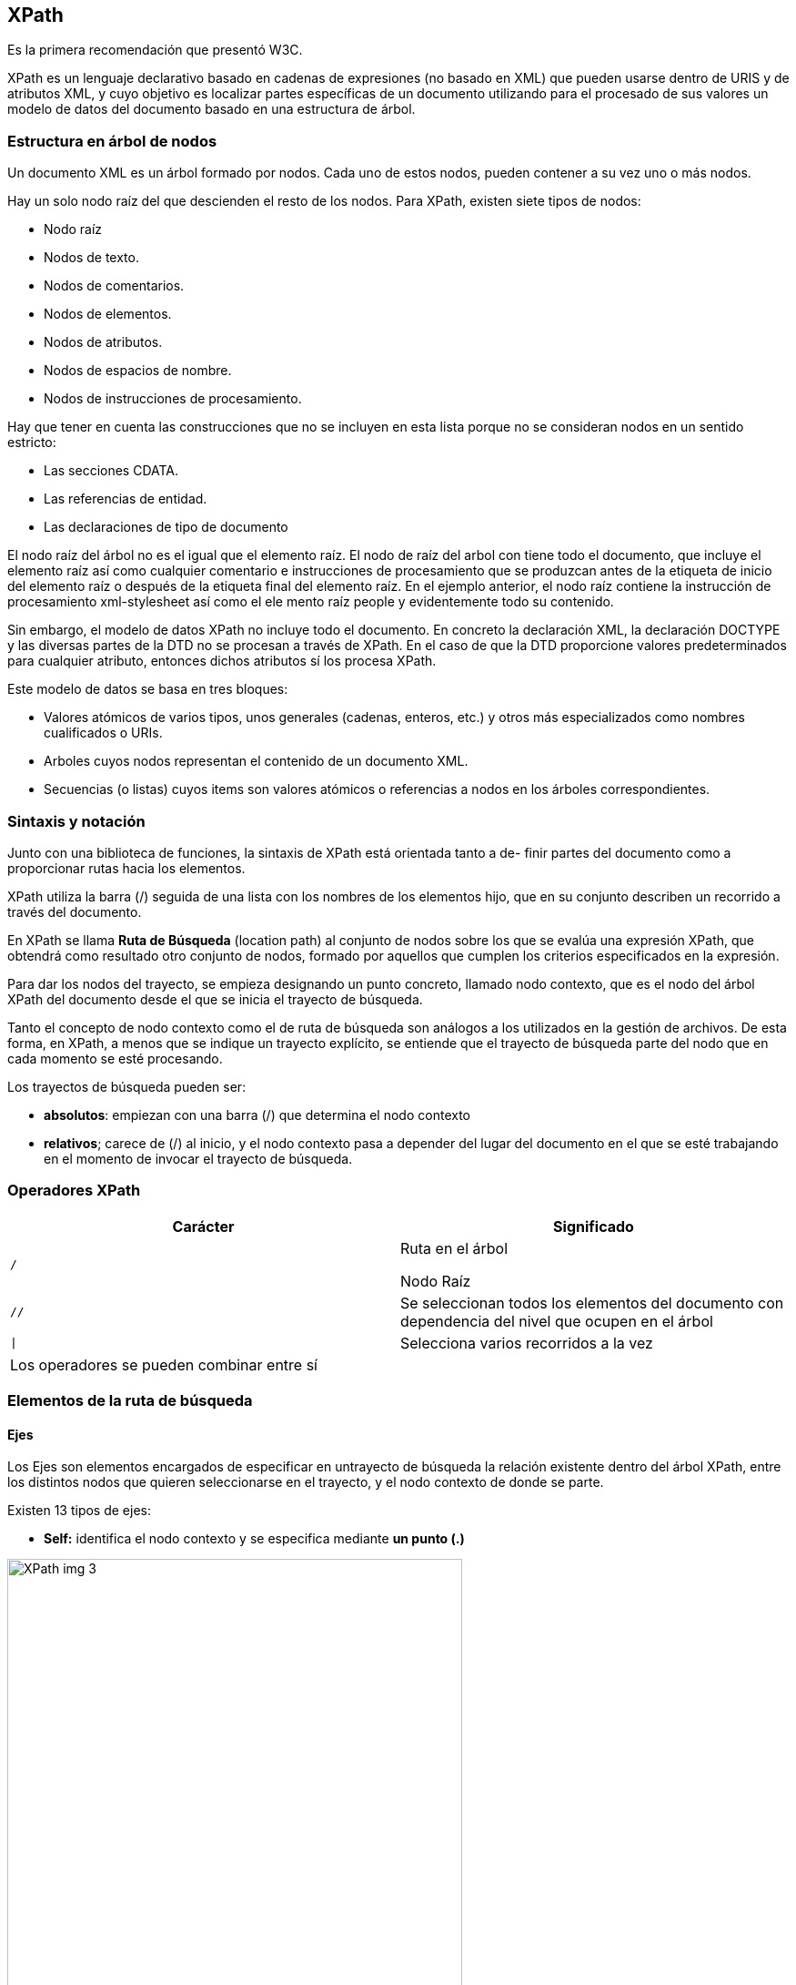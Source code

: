== XPath
Es la primera recomendación que presentó W3C.

XPath es un lenguaje declarativo basado en cadenas de expresiones (no basado en XML) que pueden usarse dentro de URIS y de atributos XML, y cuyo objetivo es localizar partes específicas de un documento utilizando para el procesado de sus valores un modelo de datos del documento basado en una estructura de árbol.

=== Estructura en árbol de nodos

Un documento XML es un árbol formado por nodos. Cada uno de estos nodos, pueden contener a su vez uno o más nodos.

Hay un solo nodo raíz del que descienden el resto de los nodos. Para XPath, existen siete tipos de nodos:

- Nodo raíz

- Nodos de texto.

- Nodos de comentarios.

- Nodos de elementos.

- Nodos de atributos.

- Nodos de espacios de nombre.

- Nodos de instrucciones de procesamiento.

Hay que tener en cuenta las construcciones que no se incluyen en esta lista porque no se consideran nodos en un sentido estricto:

- Las secciones CDATA.

- Las referencias de entidad.

- Las declaraciones de tipo de documento

El nodo raíz del árbol no es el igual que el elemento raíz. El nodo de raíz del arbol con tiene todo el documento, que incluye el elemento raíz así como cualquier comentario e instrucciones de procesamiento que se produzcan antes de la etiqueta de inicio del elemento raíz o después de la etiqueta final del elemento raíz. En el ejemplo anterior, el nodo raíz contiene la instrucción de procesamiento xml-stylesheet así como el ele mento raíz people y evidentemente todo su contenido.

Sin embargo, el modelo de datos XPath no incluye todo el documento. En concreto la declaración XML, la declaración DOCTYPE y las diversas partes de la DTD no se procesan a través de XPath. En el caso de que la DTD proporcione valores predeterminados para cualquier atributo, entonces dichos atributos sí los procesa XPath.

Este modelo de datos se basa en tres bloques:

- Valores atómicos de varios tipos, unos generales (cadenas, enteros, etc.) y otros más especializados como nombres cualificados o URIs.

- Arboles cuyos nodos representan el contenido de un documento XML.

- Secuencias (o listas) cuyos items son valores atómicos o referencias a nodos en los árboles correspondientes.

=== Sintaxis y notación

Junto con una biblioteca de funciones, la sintaxis de XPath está orientada tanto a de- finir partes del documento como a proporcionar rutas hacia los elementos.

XPath utiliza la barra (/) seguida de una lista con los nombres de los elementos hijo, que en su conjunto describen un recorrido a través del documento.

En XPath se llama *Ruta de Búsqueda* (location path) al conjunto de nodos sobre los que se evalúa una expresión XPath, que obtendrá como resultado otro conjunto de nodos, formado por aquellos que cumplen los criterios especificados en la expresión.

Para dar los nodos del trayecto, se empieza designando un punto concreto, llamado nodo contexto, que es el nodo del árbol XPath del documento desde el que se inicia el trayecto de búsqueda.

Tanto el concepto de nodo contexto como el de ruta de búsqueda son análogos a los utilizados en la gestión de archivos. De esta forma, en XPath, a menos que se indique un trayecto explícito, se entiende que el trayecto de búsqueda parte del nodo que en cada momento se esté procesando. 

Los trayectos de búsqueda pueden ser: 

- *absolutos*: empiezan con una barra (/) que determina el nodo contexto

- *relativos*; carece de (/) al inicio, y el nodo contexto pasa a depender del lugar del documento en el que se esté trabajando en el momento de invocar el trayecto de búsqueda.


=== Operadores XPath
|===
|Carácter | Significado

| `/`
| Ruta en el árbol

Nodo Raíz

| `//`
| Se seleccionan todos los elementos del documento con dependencia del nivel que ocupen en el árbol

| `\|`
| Selecciona varios recorridos a la vez

2+| Los operadores se pueden combinar entre sí

|===

=== Elementos de la ruta de búsqueda
==== Ejes 
Los Ejes son elementos encargados de especificar en untrayecto de búsqueda la relación existente dentro del árbol XPath, entre los distintos nodos que quieren seleccionarse en el trayecto, y el nodo contexto de donde se parte.

Existen 13 tipos de ejes:

- *Self:* identifica el nodo contexto y se especifica mediante *un punto (.)*

image::https://www.data2type.de/fileadmin/images/XPath_img_3.jpg[width=500, align="center"]

- *Child:* describe los hijos del nodo contexto y se expresa de la forma */child::*
Puede omitirse de un trayecto de búsqueda, al ser un eje por defecto.

image::https://www.data2type.de/fileadmin/images/XPath_img_4.jpg[width=500, align="center"]

- *Descendant:* selecciona cualquier nodo que sea descendiente del conjunto de nodos contexto, expresándose de la forma *//descendant::*

image::https://www.data2type.de/fileadmin/images/XPath_img_5.jpg[width=500, align="center"]

- *Descendant-or-self:* selecciona cualquier nodo que sea descendiente del conjunto de nodos contexto y al propio nodo contexto, expresándose de la forma *//descendant-or-selft::*

image::https://www.data2type.de/fileadmin/images/XPath_img_6.jpg[width=500, align="center"]

- *Parent:* indica el nodo padre del nodo contexto. Su sintaxis es *dos puntos seguidos(..)*

image::https://www.data2type.de/fileadmin/images/XPath_img_7.jpg[width=500, align="center"]

- *Ancestor:* indica el nodo padre del nodo contexto y todos sus antecesores. Su sintaxis es *//ancestor::*

image::https://www.data2type.de/fileadmin/images/XPath_img_8.jpg[width=500, align="center"]

- *Ancestor-or-self:* Ancestor-or-seft: indica el nodo padre del nodo contexto y todos sus antecesores. Su sintaxis es *//ancestor-or-self::*

image::https://www.data2type.de/fileadmin/images/XPath_img_9.jpg[width=500, align="center"]

- *Preceding/following:* El eje preceding contiene todos los nodos que aparecen antes del nodo de contexto, excluyendo los ancestros. El eje following contiene todos los nodos que aparecen después del nodo de contexto, excluyendo los descendientes. Su sintaxis es *// preceding::* o *// following::*

image::https://www.data2type.de/fileadmin/images/XPath_img_10.jpg[width=500, align="center"]

- *Preceding-sibling /following-sibling:* El eje preceding-sibling contiene los hermanos precedentes del nodo de con- texto. El eje following-sibling contiene los hermanos situados detrás del nodo de contexto. Su sintaxis es *// preceding-sibling::* o // *following-sibling::*

image::https://www.data2type.de/fileadmin/images/XPath_img_11.jpg[width=500, align="center"]

- *Attribute:* contiene los atributos de un determinado nodo, su sintaxis es *//attribute::*
Se puede abreviar usando @ como prefijo del elemento buscado; por ejemplo: *//@pais* selecciona todos los atributos con el nombre de pais, o bien *// attribute::país*

==== Nodos de comprobación o búsqueda
Los nodos de comprobación o búsqueda (node test) son los encargados de identificar un nodo o nodos concretos dentro de un eje

Su función dentro de la ruta de búsqueda es que cada eje pueda determinar un tipo de nodo (llamado principal) a la hora de efectuar la selección. Este nodo de comprobación puede indicarse bien por nombre o bien por tipo. 

Son los nodos más usados:

- *node():* devuelve todos los nodos de cualquier tipo.

Para seleccionar todos los nodos descendientes del tipo párrafo, se escribe /parrafo/node() 

- **:* selecciona los nodos principales de cada trayecto (a excepción de los tipo texto, comentario e instrucciones de proceso) indicando su nivel en el árbol.

/comidas/plato/* selecciona todos los elementos hijos de todos los elementos plato.

- *text():* devuelve cualquier nodo de tipo texto.

[EXAMPLE]
====
Para seleccionar el texto de todos los nodos párrafo:

- //parrafo/text

Y para seleccionar TODO el texto que cuelga de todos los nodos tipo párrafo:

- //parrafo//text
====

==== Predicados
Los predicados son elementos que en una ruta de búsqueda permiten restringir dentro del conjunto de nodos seleccionados por un eje a aquellos nodos que cumplan una cierta condición debidamente especificada, de forma que un predicado especifica con mayor detalle la información que se requiere, permitiendo filtrar un conjunto dado

Para la obtención de un predicado se recurre a identificaciones o a las funciones propias de XPath escritas entre corchetes ([....]).

*Ruta[predicado*]


=== Expresiones

==== Expresiones numéricas
En XPath no existen los enteros puros. Todos los números son de 8 bytes, dobles de punto flotante IEEE754, incluso aunque no tengan un punto decimal explícito.

XPath proporciona cinco operadores aritméticos básicos con los que está familiariza- do cualquier programador:

[cols = "2", width = "25%", cols = "1,4"]
|===

| +
| Suma

| -
| Resta

| *
| Multiplicación

| div
| División

| mod
| Resto
|===


==== Expresiones de igualdad

Dados dos valores en una expresión XPath se puede comprobar su igualdad (=) o desigualdad (!=) obteniendo un cierto o falso.

==== Expresiones relacionales

Se usan para comparar dos valores, según su orden, siendo bien conocidas las posibilidades existentes: <, <=, >,>=, donde de nuevo XPath convierte cada operando a un número antes de evaluar la expresión.

==== Expresiones booleanas

Las expresiones habituales son or y and, y también se puede especificar una expresión booleana con not, como negación del predicado

=== Funciones

En XPath existe una completa biblioteca de funciones para convertir y transferir datos cuya razón de ser es ayudar a restringir el conjunto de nodos devueltos en una ex presión XPath.

==== Booleanas

Todas devuelven un valor booleano que puede ser true o false.

*true()* siempre devuelve el valor true si no es 0 o NaN

*false()* siempre devuelve el valor false si es 0 o NaN

*not()* invierte el sentido de su argumento booleano.

===== boolean()

Convierte su único argumento en un valor booleano y devuelve el resultado. Si se omite el argumento, convierte el nodo de contexto. Los conjuntos de nodos son false si están vacíos, y true si contienen al menos un nodo. Las cadenas son false si tienen una longitud cero; en caso contrario, son true.

===== lang()

Devuelve true si el argumento lenguaje concuerda con el lenguaje que corresponde al elemento xshlangy, y en caso contrario devuelve false, de la forma: bool=lang(lenguaje)



==== Numéricas

XPath incluye algunas funciones numéricas simples para sumar grupos de números y buscar el entero más cercano a un número. 

===== number()

La función number() puede aceptar cualquier tipo como argumento y lo convierte en un número. Si se omite el argumento, convierte el nodo de contexto. Los valores booleanos se convierten en 1 si son verdaderos y en O si son falsos. Las cadenas se convierten en un tipo verosímil. Por ejemplo, la cadena "7.5" se convertirá en el número 7.5.

La cadena" Hola Mundo" se convertirá en NaN.

===== ceiling() 

Devuelve el redondeo de un número hacia arriba al valor entero más cercano o al siguiente entero más grande si el número original ya es decimal.

[EXAMPLE]
====
----
ceiling(3.14) devuelve: 4
----
====

===== floor()
Devuelve el redondeo de un número hacia abajo al valor entero más cercano o al siguiente entero más pequeño si el número original ya es decima

[EXAMPLE]
====
----
floor(3.14) devuelve: 3
----
====

===== round()
Devuelve su argumento redondeado al entero más cercano.

[EXAMPLE]
====
----
round(3.14) devuelve: 3
round(1.5) devuelve:2
----
====

===== sum()

Toma un conjunto de nodos como argumento y devuelve la suma de los valores numéricos contenidos en esos nodos.

==== Conjunto de nódulos
Las funciones de conjunto de nodos operan sobre o devuelven información sobre conjuntos de nodos, es decir, sobre las colecciones de nodos de XPath.

===== position()
Devulve la posición en la lista de nodos, del nodo que se esté procesando en cada momento.

===== last() y count()
La función *last()* devuelve la posición del último nodo dentro de su contexto. Es útil cuando necesitas saber la cantidad total de nodos en un contexto.

La función *count()* devuelve el número de nodos que cumplen con una expresión XPath dada. Puedes usarla para contar los nodos que cumplan con ciertos criterios.

[EXAMPLE]
====
----
count//name() devuelve el número de elementos name en el documento.
----
====

===== id()

Toma un valor de ID como argumento y devuelve los elementos con ese ID. Es una forma de seleccionar elementos de manera eficiente utilizando su ID único. Estos son atributos declarados para tener el tipo ID en la DTD, no necesariamente atributos denominados ID o id. (Debe existir una DTD para que funcione id())


===== name()
Devuelve el nombre de un nodo específico de la forma: cadena-name (nodo)

===== namespace-uri()
Devuelve el espacio de nombres de la URI de un nodo específico: uri=namespaceuri(nodo)

===== local-name()
Devuelve el nombre local del nodo actual, es decir, el nombre del nodo sin el prefijo de espacio de nombres.

En las tres funciones anteriores, el argumento se puede omitir, en cuyo caso se evalúa el espacio de nombre del nodo de contexto

==== String
===== string()
Convierte un argumento de cualquier tipo en una cadena de caracteres. Los booleanos se convierten en las cadenas *"true"* o *"false"*. Los conjuntos de nodos se convierten en el valor de la cadena del primer nodo en el conjunto

*cadena-string(valor)*

[EXAMPLE]
====
----
string(314) devuelve: '314'
----
====

===== concat()
Devuelve la concatenación de todos los argumentos sobre los que actúa.

*cadena concat (valor1, valor2, ..)*

[EXAMPLE]
====
----
concat ('El',','XML') devuelve: 'EL XML'
----
====

===== starts-with()
Se utiliza para verificar si una cadena comienza con un determinado prefijo. Esta función toma dos argumentos: la cadena en la que deseas verificar el prefijo y el prefijo que estás buscando. Devuelve un valor booleano (*true* o *false*) según si la cadena comienza con el prefijo especificado

[EXAMPLE]
====
----
starts-with("Richard', 'Ric') es verdadero,
starts-with('Richard', 'Rick') es falso.
----
====

No existe una función *ends-with()* correspondiente.

===== contains()

Acepta dos argumentos de cadena. Devuelve true si el prime argumento contiene el segundo argumento, es decir, si el segundo argumento es una subcadena del primer argumento, independientemente de la posición.

[EXAMPLE]
====
----
contains("Richard", "ar") es verdadero
contains("Richard","art") es falso
----
====

===== substring-before()
Se utiliza para extraer una subcadena de una cadena original antes de una ocurrencia específica de otra subcadena. Esta función toma dos argumentos: la cadena original y la subcadena que se usará como punto de referencia para dividir la cadena original. Devuelve la parte de la cadena original que está antes de la primera aparición de la subcadena de referencia.

[EXAMPLE]
====
----
substring-before("MM/DD/YYYY","/") es MM.
----
====

===== substring-after()
Se utiliza para extraer una subcadena de una cadena original después de una ocurrencia específica de otra subcadena. Esta función toma dos argumentos: la cadena original y la subcadena que se usará como punto de referencia para dividir la cadena original. Devuelve la parte de la cadena original que está después de la primera aparición de la subcadena de referencia.

[EXAMPLE]
====
----
substring-before("MM/DD/YYYY","/") es DD/YYYY.
substring-before(substring-after("MM/DD/YYYY","/"),"/") es DD
substring-after (substring-after("MM/DD/YYYY","/"), "/") es YYYY.
----
====

===== substring
Se puede usar si conocemos la posición de una cadena dentro de otra. Este método acepta tres argumentos: 
- La cadena desde la que se va a copiar la subcadena
- La posición en la cadena desde la que se va a iniciar la extracción 
- El número de caracteres a copiar para la subcadena. El tercer argumento se puede omitir, en cuyo caso la subcadena contendrá todos los caracteres desde la posición inicial especificada hasta el final de la cadena.

[EXAMPLE]
====
----
substring("MM/DD/YYYY',1,2) es MM.
substring('MM/DD/YYYY',4,2) es DD.
substring(MM/DD/YYYY', 7) es YYYY.
----
====

===== string-length()
Devuelve un número con la longitud de la cadena de su argumento o el nodo de contexto, si no se incluye ningún argumento.

[EXAMPLE]
====
----
string-length("Hola Mundo")es 10
----
====

===== translate()
Efectúa un reemplazo carácter a carácter del primer argumento (valor) de forma que tras examinar el valor del argumento del segundo argumento (cad1) reemplaza c carácter por el carácter que aparece en la misma posición de (cad2) de la forma:

*cadena=translate(valor,cad1,cad2)*

[EXAMPLE]
====
----
translate(12:30, '30, '45') da como resultado'12:45'
----
====


== XLink
XML Linking Language (XLink) es un estándar del World Wide Web Consortium (W3C) que se utiliza para describir enlaces hipermedia en documentos XML. XLink extiende las capacidades de XML al proporcionar una manera estructurada y más flexible de crear enlaces entre recursos en documentos XML. A continuación, se presenta una visión general de XLink y sus características clave:

=== Enlaces más ricos
XLink permite la creación de enlaces más ricos y complejos en comparación con los enlaces simples de HTML. Puede describir enlaces unidireccionales y bidireccionales, múltiples destinos, enlaces con etiquetas, enlaces de arco (arc links) para modelar relaciones complejas, y más.

=== Recursos y enlaces
En XLink, los documentos XML contienen elementos que representan recursos y elementos que representan enlaces entre esos recursos. Los enlaces conectan recursos, lo que permite la navegación y la relación de datos de una manera más estructurada.

=== Atributos clave
XLink introduce atributos clave que se utilizan para definir enlaces. Algunos de los atributos más importantes son:

* xlink:href: Especifica la dirección o identificador del recurso de destino.
* xlink:type: Indica el tipo de enlace, como simple o extendido.
* xlink:show y xlink:actuate: Controlan cómo se debe mostrar y activar el recurso vinculado.

=== Tipos de enlace
XLink admite varios tipos de enlaces, incluyendo enlaces simples, enlaces de arco, enlaces extendidos y enlaces multidireccionales. Esto permite modelar relaciones complejas y contextos de vinculación variados.

=== Compatibilidad con otros estándares
XLink se puede utilizar en combinación con otros estándares XML, como XPointer (para identificar partes específicas de un recurso) y XInclude (para incluir fragmentos de documentos XML en otros documentos).

=== Aplicaciones
XLink es útil en una variedad de contextos, como la creación de hipervínculos en documentos XML, la vinculación de datos entre documentos, la gestión de metadatos y la creación de documentos semánticos más estructurados.


== XPointer

XPointer es un estándar del World Wide Web Consortium (W3C) que se utiliza para identificar partes específicas de un documento XML o fragmentos de datos dentro de un documento XML más grande. A continuación, se presenta una visión general de XPointer y sus características clave:

=== Sintaxis de XPointer
XPointer define una sintaxis que se utiliza para especificar las ubicaciones de los fragmentos de datos dentro de un documento XML. Esto incluye expresiones para seleccionar elementos, atributos y otros nodos XML.

=== Tipos de XPointer
XPointer admite varios tipos de punteros, como punteros de rango (para seleccionar un rango de nodos), punteros de identificación (para seleccionar nodos por su identificador) y punteros de contexto (para seleccionar nodos relativos a un contexto dado).

=== Compatibilidad con XPath
XPointer se basa en XPath, otro estándar para la navegación y selección de nodos en documentos XML. Esto significa que XPointer puede aprovechar la potencia de XPath para expresar consultas complejas.

=== Aplicaciones de XPointer
XPointer se utiliza en diversas aplicaciones, como la fragmentación de documentos XML para su procesamiento, la vinculación a partes específicas de un documento y la recuperación de datos específicos de un documento XML.





== XQL

XQL (XML Query Language) es un lenguaje de consulta diseñado para la búsqueda y recuperación de datos en documentos XML. A continuación, se presenta una visión general de XQL y sus características clave:

=== Sintaxis de XQL
XQL define una sintaxis que se utiliza para expresar consultas y filtros para seleccionar datos específicos de documentos XML. Esto incluye la capacidad de seleccionar elementos, atributos y contenido de texto dentro de documentos XML.

=== Operadores y Funciones en XQL
XQL proporciona un conjunto de operadores y funciones que se pueden utilizar en las consultas para realizar operaciones de filtrado, búsqueda y manipulación de datos en documentos XML.

=== Compatibilidad con XPath
XQL se basa en XPath, otro lenguaje para la navegación y selección de datos en documentos XML. Esto significa que XQL hereda muchas de las capacidades de XPath y agrega funcionalidades adicionales para consultas más avanzadas.

=== Aplicaciones de XQL
XQL se utiliza en una variedad de aplicaciones, incluyendo la búsqueda y extracción de datos de documentos XML, la generación de informes basados en XML y la manipulación de contenido XML en sistemas de gestión de bases de datos y motores de búsqueda.



